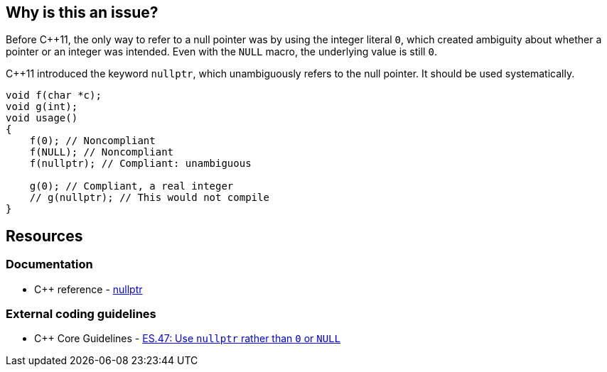 == Why is this an issue?

Before {cpp}11, the only way to refer to a null pointer was by using the integer literal ``++0++``, which created ambiguity about whether a pointer or an integer was intended. Even with the ``++NULL++`` macro, the underlying value is still ``++0++``. 


{cpp}11 introduced the keyword ``++nullptr++``, which unambiguously refers to the null pointer. It should be used systematically.

[source,cpp]
----
void f(char *c);
void g(int);
void usage()
{
    f(0); // Noncompliant
    f(NULL); // Noncompliant
    f(nullptr); // Compliant: unambiguous

    g(0); // Compliant, a real integer
    // g(nullptr); // This would not compile
}
----


== Resources

=== Documentation

* {cpp} reference - https://en.cppreference.com/w/cpp/language/nullptr[nullptr]

=== External coding guidelines

* {cpp} Core Guidelines - https://github.com/isocpp/CppCoreGuidelines/blob/e49158a/CppCoreGuidelines.md#es47-use-nullptr-rather-than-0-or-null[ES.47: Use `nullptr` rather than `0` or `NULL`]

ifdef::env-github,rspecator-view[]

'''
== Implementation Specification
(visible only on this page)

=== Message

Use the "nullptr" literal.


endif::env-github,rspecator-view[]

